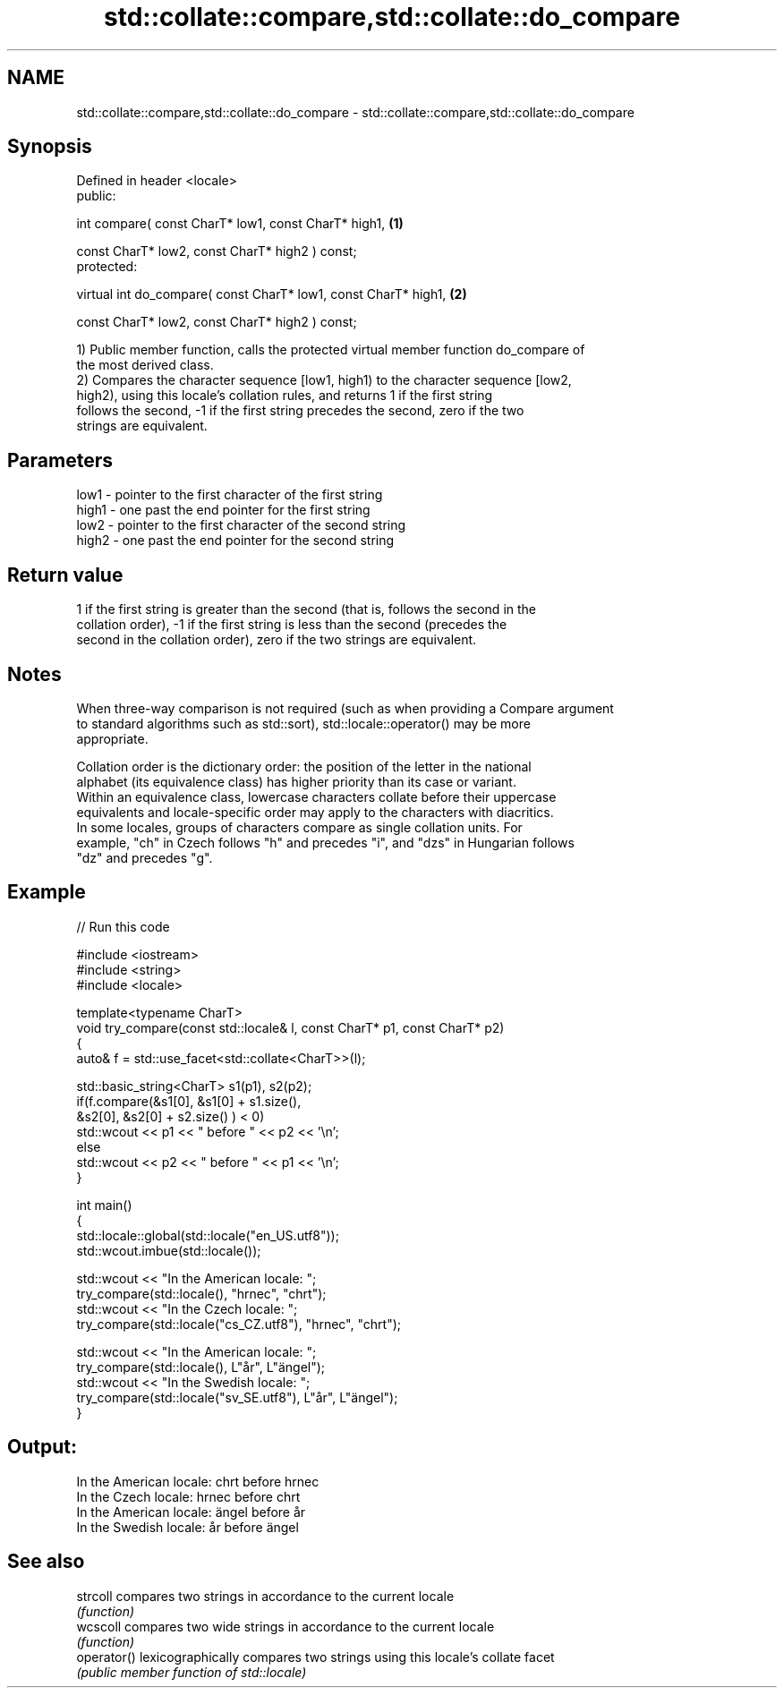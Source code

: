 .TH std::collate::compare,std::collate::do_compare 3 "2017.04.02" "http://cppreference.com" "C++ Standard Libary"
.SH NAME
std::collate::compare,std::collate::do_compare \- std::collate::compare,std::collate::do_compare

.SH Synopsis
   Defined in header <locale>
   public:

   int compare( const CharT* low1, const CharT* high1,                    \fB(1)\fP

                const CharT* low2, const CharT* high2 ) const;
   protected:

   virtual int do_compare( const CharT* low1, const CharT* high1,         \fB(2)\fP

                           const CharT* low2, const CharT* high2 ) const;

   1) Public member function, calls the protected virtual member function do_compare of
   the most derived class.
   2) Compares the character sequence [low1, high1) to the character sequence [low2,
   high2), using this locale's collation rules, and returns 1 if the first string
   follows the second, -1 if the first string precedes the second, zero if the two
   strings are equivalent.

.SH Parameters

   low1  - pointer to the first character of the first string
   high1 - one past the end pointer for the first string
   low2  - pointer to the first character of the second string
   high2 - one past the end pointer for the second string

.SH Return value

   1 if the first string is greater than the second (that is, follows the second in the
   collation order), -1 if the first string is less than the second (precedes the
   second in the collation order), zero if the two strings are equivalent.

.SH Notes

   When three-way comparison is not required (such as when providing a Compare argument
   to standard algorithms such as std::sort), std::locale::operator() may be more
   appropriate.

   Collation order is the dictionary order: the position of the letter in the national
   alphabet (its equivalence class) has higher priority than its case or variant.
   Within an equivalence class, lowercase characters collate before their uppercase
   equivalents and locale-specific order may apply to the characters with diacritics.
   In some locales, groups of characters compare as single collation units. For
   example, "ch" in Czech follows "h" and precedes "i", and "dzs" in Hungarian follows
   "dz" and precedes "g".

.SH Example

   
// Run this code

 #include <iostream>
 #include <string>
 #include <locale>
  
 template<typename CharT>
 void try_compare(const std::locale& l, const CharT* p1, const CharT* p2)
 {
     auto& f = std::use_facet<std::collate<CharT>>(l);
  
     std::basic_string<CharT> s1(p1), s2(p2);
     if(f.compare(&s1[0], &s1[0] + s1.size(),
                  &s2[0], &s2[0] + s2.size() ) < 0)
          std::wcout << p1 << " before " << p2 << '\\n';
     else
          std::wcout << p2 << " before " << p1 << '\\n';
 }
  
 int main()
 {
     std::locale::global(std::locale("en_US.utf8"));
     std::wcout.imbue(std::locale());
  
     std::wcout << "In the American locale: ";
     try_compare(std::locale(), "hrnec", "chrt");
     std::wcout << "In the Czech locale: ";
     try_compare(std::locale("cs_CZ.utf8"), "hrnec", "chrt");
  
     std::wcout << "In the American locale: ";
     try_compare(std::locale(), L"år", L"ängel");
     std::wcout << "In the Swedish locale: ";
     try_compare(std::locale("sv_SE.utf8"), L"år", L"ängel");
 }

.SH Output:

 In the American locale: chrt before hrnec
 In the Czech locale: hrnec before chrt
 In the American locale: ängel before år
 In the Swedish locale: år before ängel

.SH See also

   strcoll    compares two strings in accordance to the current locale
              \fI(function)\fP 
   wcscoll    compares two wide strings in accordance to the current locale
              \fI(function)\fP 
   operator() lexicographically compares two strings using this locale's collate facet
              \fI(public member function of std::locale)\fP 
